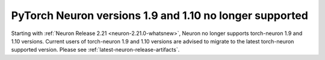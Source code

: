 .. post:: December 20, 2024
    :language: en
    :tags: announce-no-support-torch-neuron

.. _announce-no-support-torch-neuron:

PyTorch Neuron versions 1.9 and 1.10 no longer supported
----------------------------------------------------------

Starting with :ref:`Neuron Release 2.21 <neuron-2.21.0-whatsnew>`, Neuron no longer supports torch-neuron 1.9 and 1.10 versions. Current users of torch-neuron 1.9 and 1.10 versions are advised to migrate to the latest torch-neuron supported version. Please see :ref:`latest-neuron-release-artifacts`.
